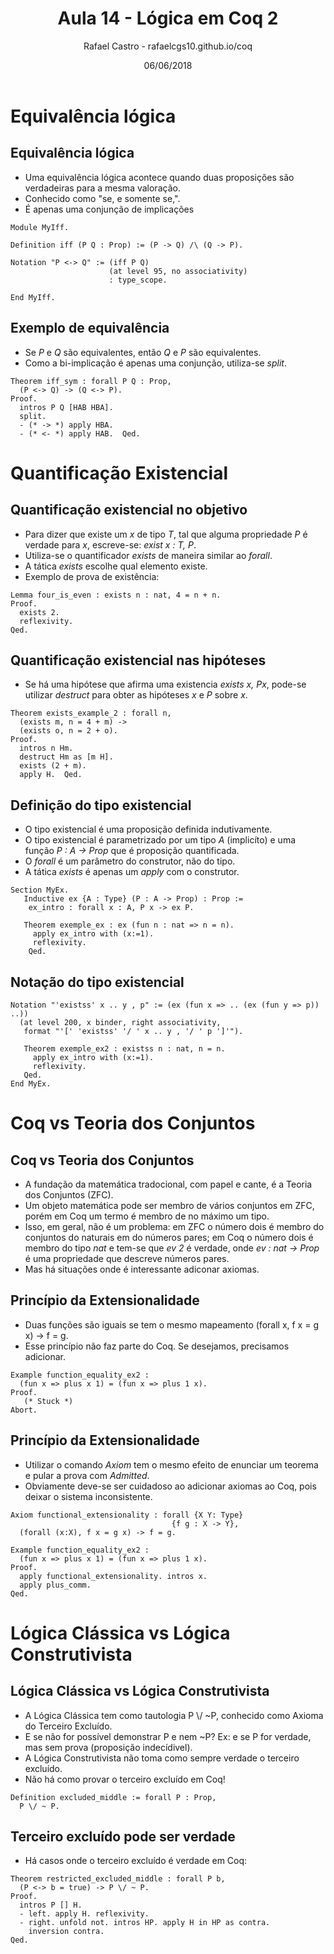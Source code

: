 #+TITLE: Aula 14 - Lógica em Coq 2
#+AUTHOR: Rafael Castro - rafaelcgs10.github.io/coq
#+EMAIL: rafaelcgs10@gmail.com
#+startup: beamer
#+LaTeX_CLASS: beamer
#+HTML_HEAD: <link rel="stylesheet" type="text/css" href="style.css"/>
#+LATEX_HEADER: \usepackage{graphicx, hyperref, udesc, url}
#+OPTIONS:   H:2 toc:nil
#+DATE: 06/06/2018


* Equivalência lógica

** Equivalência lógica
   - Uma equivalência lógica acontece quando duas proposições são verdadeiras para a mesma valoração.
   - Conhecido como "se, e somente se,".
   - É apenas uma conjunção de implicações
#+BEGIN_SRC coq
Module MyIff.

Definition iff (P Q : Prop) := (P -> Q) /\ (Q -> P).

Notation "P <-> Q" := (iff P Q)
                      (at level 95, no associativity)
                      : type_scope.

End MyIff.
#+END_SRC

** Exemplo de equivalência
   - Se /P/ e /Q/ são equivalentes, então /Q/ e /P/ são equivalentes.
   - Como a bi-implicação é apenas uma conjunção, utiliza-se /split/.
#+BEGIN_SRC coq
Theorem iff_sym : forall P Q : Prop,
  (P <-> Q) -> (Q <-> P).
Proof.
  intros P Q [HAB HBA].
  split.
  - (* -> *) apply HBA.
  - (* <- *) apply HAB.  Qed.
#+END_SRC
   
* Quantificação Existencial

** Quantificação existencial no objetivo
   - Para dizer que existe um /x/ de tipo /T/, tal que alguma propriedade /P/ é verdade para /x/, escreve-se: /exist x : T, P/.
   - Utiliza-se o quantificador /exists/ de maneira similar ao /forall/.
   - A tática /exists/ escolhe qual elemento existe.
   - Exemplo de prova de existência:
#+BEGIN_SRC coq
Lemma four_is_even : exists n : nat, 4 = n + n.
Proof.
  exists 2. 
  reflexivity.
Qed.
#+END_SRC

** Quantificação existencial nas hipóteses
   - Se há uma hipótese que afirma uma existencia /exists x, Px/, pode-se utilizar /destruct/ para obter as hipóteses /x/ e /P/ sobre /x/.
#+BEGIN_SRC coq
Theorem exists_example_2 : forall n,
  (exists m, n = 4 + m) ->
  (exists o, n = 2 + o).
Proof.
  intros n Hm.
  destruct Hm as [m H].
  exists (2 + m).
  apply H.  Qed.
#+END_SRC

** Definição do tipo existencial
   - O tipo existencial é uma proposição definida indutivamente.
   - O tipo existencial é parametrizado por um tipo /A/ (implicíto) e uma função /P : A -> Prop/ que é proposição quantificada.
   - O /forall/ é um parâmetro do construtor, não do tipo.
   - A tática /exists/ é apenas um /apply/ com o construtor.
#+BEGIN_SRC coq
Section MyEx.
   Inductive ex {A : Type} (P : A -> Prop) : Prop :=
    ex_intro : forall x : A, P x -> ex P. 
       
   Theorem exemple_ex : ex (fun n : nat => n = n).
     apply ex_intro with (x:=1).
     reflexivity.
    Qed.
#+END_SRC

** Notação do tipo existencial
#+BEGIN_SRC coq
Notation "'existss' x .. y , p" := (ex (fun x => .. (ex (fun y => p)) ..))
  (at level 200, x binder, right associativity,
   format "'[' 'existss' '/ ' x .. y , '/ ' p ']'").
   
   Theorem exemple_ex2 : existss n : nat, n = n.
     apply ex_intro with (x:=1).
     reflexivity.
   Qed.
End MyEx.
#+END_SRC

* Coq vs Teoria dos Conjuntos

** Coq vs Teoria dos Conjuntos
   - A fundação da matemática tradocional, com papel e cante, é a Teoria dos Conjuntos (ZFC).
   - Um objeto matemática pode ser membro de vários conjuntos em ZFC, porém em Coq um termo é membro de no máximo um tipo.
   - Isso, em geral, não é um problema: em ZFC o número dois é membro do conjuntos do naturais em do números pares; em Coq o número dois é membro do tipo /nat/ e tem-se que /ev 2/ é verdade, onde /ev : nat -> Prop/ é uma propriedade que descreve números pares.
   - Mas há situações onde é interessante adiconar axiomas.
     
** Princípio da Extensionalidade
   - Duas funções são iguais se tem o mesmo mapeamento (forall x, f x = g x) -> f = g.
   - Esse princípio não faz parte do Coq. Se desejamos, precisamos adicionar.
#+BEGIN_SRC coq
Example function_equality_ex2 :
  (fun x => plus x 1) = (fun x => plus 1 x).
Proof.
   (* Stuck *)
Abort.
#+END_SRC

** Princípio da Extensionalidade
   - Utilizar o comando /Axiom/ tem o mesmo efeito de enunciar um teorema e pular a prova com /Admitted/.
   - Obviamente deve-se ser cuidadoso ao adicionar axiomas ao Coq, pois deixar o sistema inconsistente.
#+BEGIN_SRC coq
Axiom functional_extensionality : forall {X Y: Type}
                                    {f g : X -> Y},
  (forall (x:X), f x = g x) -> f = g.
  
Example function_equality_ex2 :
  (fun x => plus x 1) = (fun x => plus 1 x).
Proof.
  apply functional_extensionality. intros x.
  apply plus_comm.
Qed.
#+END_SRC

* Lógica Clássica vs Lógica Construtivista

** Lógica Clássica vs Lógica Construtivista
   - A Lógica Clássica tem como tautologia P \/ ~P, conhecido como Axioma do Terceiro Excluído.
   - E se não for possível demonstrar P e nem ~P? Ex: e se P for verdade, mas sem prova (proposição indecídivel).
   - A Lógica Construtivista não toma como sempre verdade o terceiro excluído.
   - Não há como provar o terceiro excluído em Coq!
#+BEGIN_SRC coq
Definition excluded_middle := forall P : Prop,
  P \/ ~ P.
#+END_SRC

** Terceiro excluído pode ser verdade
   - Há casos onde o terceiro excluído é verdade em Coq:
#+BEGIN_SRC coq
Theorem restricted_excluded_middle : forall P b,
  (P <-> b = true) -> P \/ ~ P.
Proof.
  intros P [] H.
  - left. apply H. reflexivity.
  - right. unfold not. intros HP. apply H in HP as contra. 
    inversion contra.
Qed.
#+END_SRC
